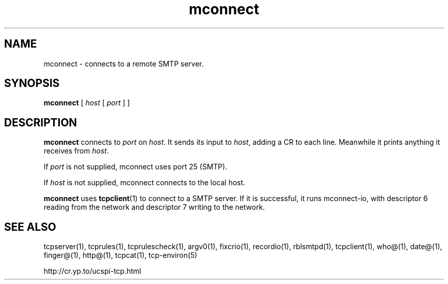 .TH mconnect 1
.SH NAME
mconnect \- connects to a remote SMTP server.
.SH SYNOPSIS
.B mconnect
[
.I host
[
.I port
]
]

.SH DESCRIPTION
.B mconnect
connects to
.I port
on
.IR host .
It sends its input to
.IR host ,
adding a CR to each line. Meanwhile it prints anything it receives from
.IR host .

If
.I port
is not supplied, mconnect uses port 25 (SMTP). 

If
.I host
is not supplied, mconnect connects to the local host.

\fBmconnect\fR uses \fBtcpclient\fR(1) to connect to a SMTP server. If it is successful, it runs mconnect-io, with descriptor 6 reading
from the network and descriptor 7 writing to the network.


.SH SEE ALSO
tcpserver(1),
tcprules(1),
tcprulescheck(1),
argv0(1),
fixcrio(1),
recordio(1),
rblsmtpd(1),
tcpclient(1),
who@(1),
date@(1),
finger@(1),
http@(1),
tcpcat(1),
tcp-environ(5)

http://cr.yp.to/ucspi-tcp.html
